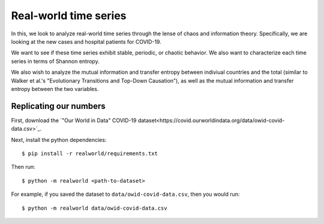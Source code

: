 ======================
Real-world time series
======================

In this, we look to analyze real-world time series through the lense of
chaos and information theory. Specifically, we are looking at the new cases
and hospital patients for COVID-19.

We want to see if these time series exhibit stable, periodic, or chaotic
behavior. We also want to characterize each time series in terms of Shannon
entropy.

We also wish to analyze the mutual information and transfer entropy between
indiviual countries and the total (similar to Walker et al.'s "Evolutionary
Transitions and Top-Down Causation"), as well as the mutual information and
transfer entropy between the two variables.

Replicating our numbers
-----------------------
First, download the `"Our World in Data" COVID-19 dataset<https://covid.ourworldindata.org/data/owid-covid-data.csv>`_.

Next, install the python dependencies::

        $ pip install -r realworld/requirements.txt

Then run::

        $ python -m realworld <path-to-dataset>

For example, if you saved the dataset to ``data/owid-covid-data.csv``,
then you would run::

        $ python -m realworld data/owid-covid-data.csv

